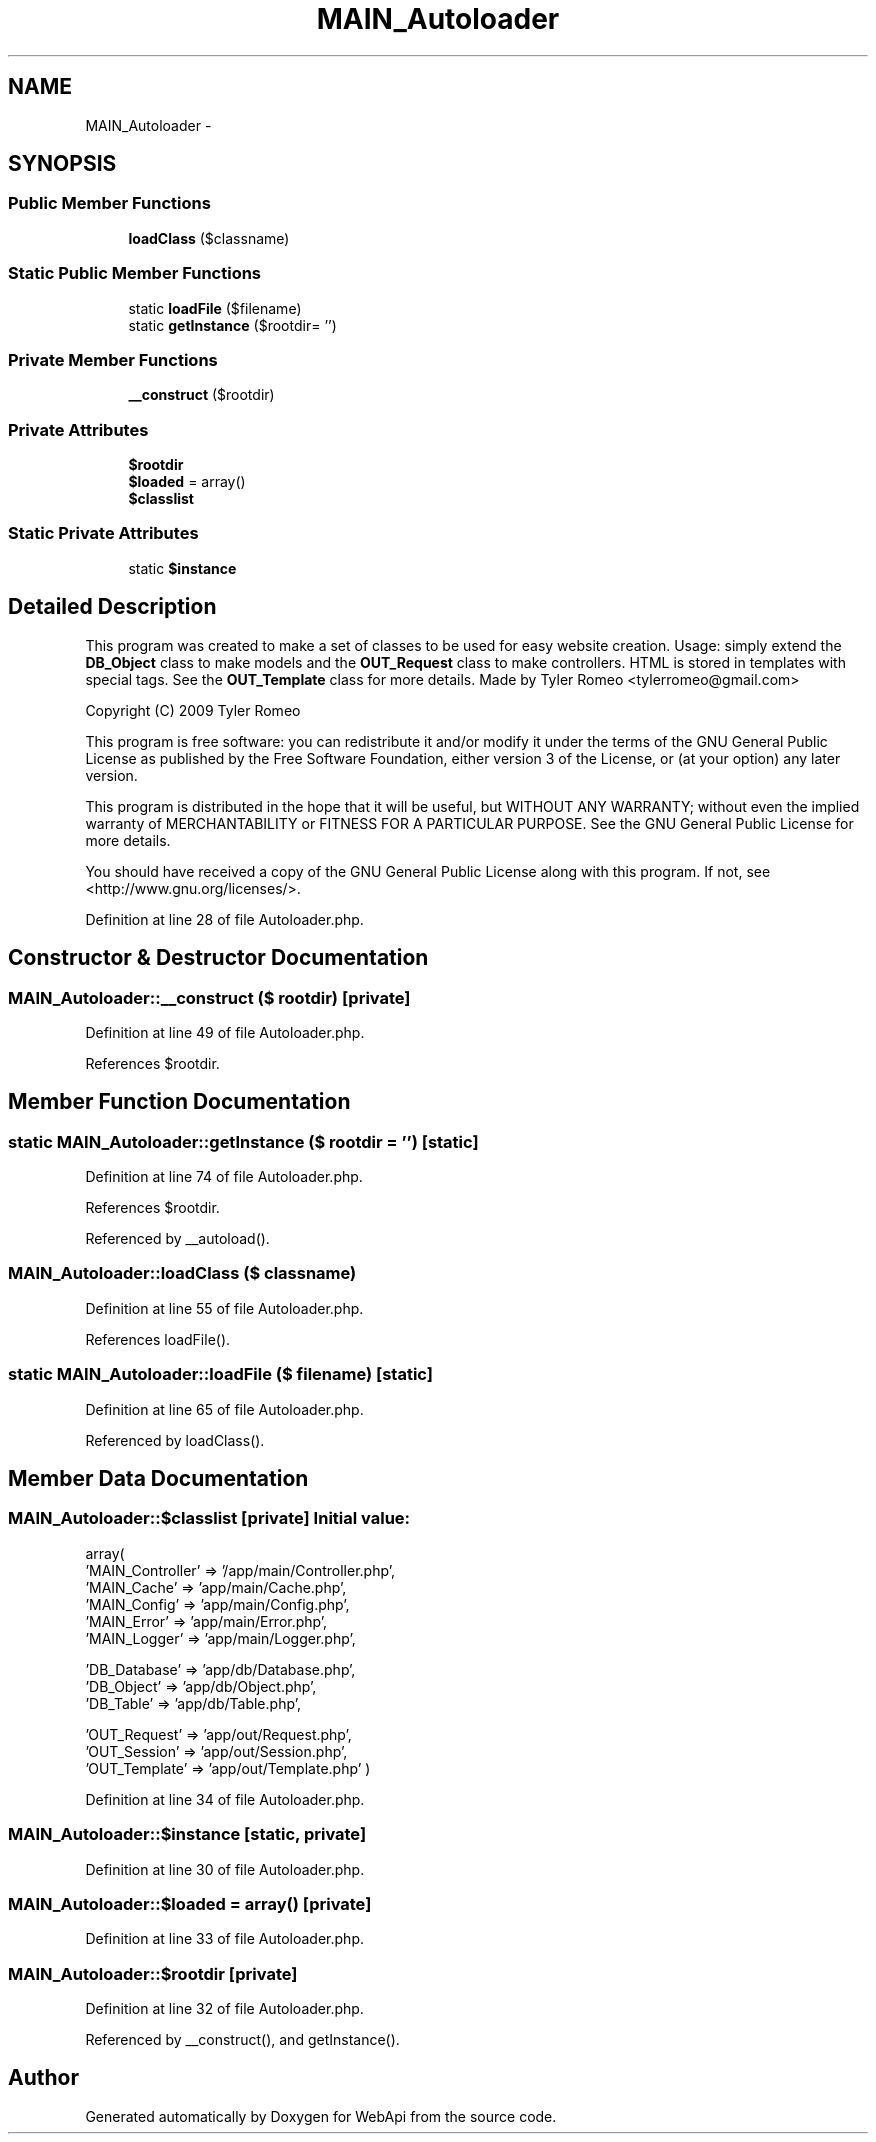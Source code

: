 .TH "MAIN_Autoloader" 3 "28 Jan 2010" "Version 0.2" "WebApi" \" -*- nroff -*-
.ad l
.nh
.SH NAME
MAIN_Autoloader \- 
.SH SYNOPSIS
.br
.PP
.SS "Public Member Functions"

.in +1c
.ti -1c
.RI "\fBloadClass\fP ($classname)"
.br
.in -1c
.SS "Static Public Member Functions"

.in +1c
.ti -1c
.RI "static \fBloadFile\fP ($filename)"
.br
.ti -1c
.RI "static \fBgetInstance\fP ($rootdir= '')"
.br
.in -1c
.SS "Private Member Functions"

.in +1c
.ti -1c
.RI "\fB__construct\fP ($rootdir)"
.br
.in -1c
.SS "Private Attributes"

.in +1c
.ti -1c
.RI "\fB$rootdir\fP"
.br
.ti -1c
.RI "\fB$loaded\fP = array()"
.br
.ti -1c
.RI "\fB$classlist\fP"
.br
.in -1c
.SS "Static Private Attributes"

.in +1c
.ti -1c
.RI "static \fB$instance\fP"
.br
.in -1c
.SH "Detailed Description"
.PP 
This program was created to make a set of classes to be used for easy website creation. Usage: simply extend the \fBDB_Object\fP class to make models and the \fBOUT_Request\fP class to make controllers. HTML is stored in templates with special tags. See the \fBOUT_Template\fP class for more details. Made by Tyler Romeo <tylerromeo@gmail.com>
.PP
Copyright (C) 2009 Tyler Romeo
.PP
This program is free software: you can redistribute it and/or modify it under the terms of the GNU General Public License as published by the Free Software Foundation, either version 3 of the License, or (at your option) any later version.
.PP
This program is distributed in the hope that it will be useful, but WITHOUT ANY WARRANTY; without even the implied warranty of MERCHANTABILITY or FITNESS FOR A PARTICULAR PURPOSE. See the GNU General Public License for more details.
.PP
You should have received a copy of the GNU General Public License along with this program. If not, see <http://www.gnu.org/licenses/>. 
.PP
Definition at line 28 of file Autoloader.php.
.SH "Constructor & Destructor Documentation"
.PP 
.SS "MAIN_Autoloader::__construct ($ rootdir)\fC [private]\fP"
.PP
Definition at line 49 of file Autoloader.php.
.PP
References $rootdir.
.SH "Member Function Documentation"
.PP 
.SS "static MAIN_Autoloader::getInstance ($ rootdir = \fC''\fP)\fC [static]\fP"
.PP
Definition at line 74 of file Autoloader.php.
.PP
References $rootdir.
.PP
Referenced by __autoload().
.SS "MAIN_Autoloader::loadClass ($ classname)"
.PP
Definition at line 55 of file Autoloader.php.
.PP
References loadFile().
.SS "static MAIN_Autoloader::loadFile ($ filename)\fC [static]\fP"
.PP
Definition at line 65 of file Autoloader.php.
.PP
Referenced by loadClass().
.SH "Member Data Documentation"
.PP 
.SS "MAIN_Autoloader::$classlist\fC [private]\fP"\fBInitial value:\fP
.PP
.nf
 array(
                        'MAIN_Controller' => '/app/main/Controller.php',
                        'MAIN_Cache'      => 'app/main/Cache.php',
                        'MAIN_Config'     => 'app/main/Config.php',
                        'MAIN_Error'      => 'app/main/Error.php',
                        'MAIN_Logger'     => 'app/main/Logger.php',

                        'DB_Database'     => 'app/db/Database.php',
                        'DB_Object'       => 'app/db/Object.php',
                        'DB_Table'        => 'app/db/Table.php',

                        'OUT_Request'     => 'app/out/Request.php',
                        'OUT_Session'     => 'app/out/Session.php',
                        'OUT_Template'    => 'app/out/Template.php' )
.fi
.PP
Definition at line 34 of file Autoloader.php.
.SS "MAIN_Autoloader::$instance\fC [static, private]\fP"
.PP
Definition at line 30 of file Autoloader.php.
.SS "MAIN_Autoloader::$loaded = array()\fC [private]\fP"
.PP
Definition at line 33 of file Autoloader.php.
.SS "MAIN_Autoloader::$rootdir\fC [private]\fP"
.PP
Definition at line 32 of file Autoloader.php.
.PP
Referenced by __construct(), and getInstance().

.SH "Author"
.PP 
Generated automatically by Doxygen for WebApi from the source code.
